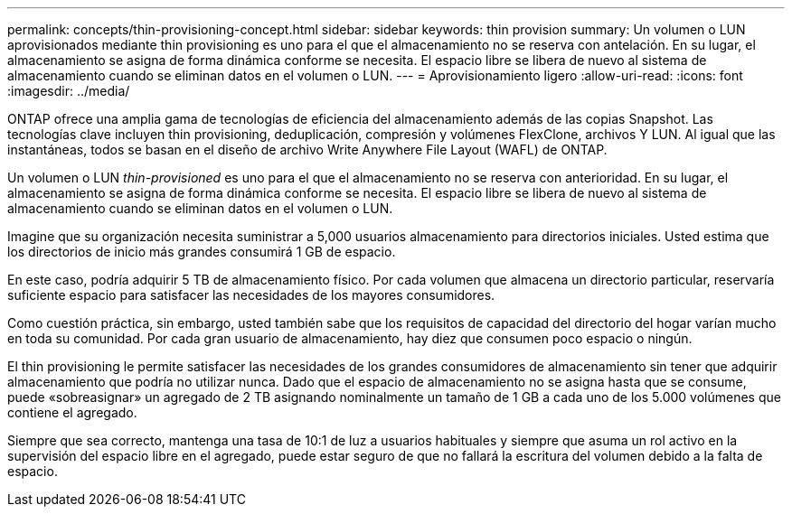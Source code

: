 ---
permalink: concepts/thin-provisioning-concept.html 
sidebar: sidebar 
keywords: thin provision 
summary: Un volumen o LUN aprovisionados mediante thin provisioning es uno para el que el almacenamiento no se reserva con antelación. En su lugar, el almacenamiento se asigna de forma dinámica conforme se necesita. El espacio libre se libera de nuevo al sistema de almacenamiento cuando se eliminan datos en el volumen o LUN. 
---
= Aprovisionamiento ligero
:allow-uri-read: 
:icons: font
:imagesdir: ../media/


[role="lead"]
ONTAP ofrece una amplia gama de tecnologías de eficiencia del almacenamiento además de las copias Snapshot. Las tecnologías clave incluyen thin provisioning, deduplicación, compresión y volúmenes FlexClone, archivos Y LUN. Al igual que las instantáneas, todos se basan en el diseño de archivo Write Anywhere File Layout (WAFL) de ONTAP.

Un volumen o LUN _thin-provisioned_ es uno para el que el almacenamiento no se reserva con anterioridad. En su lugar, el almacenamiento se asigna de forma dinámica conforme se necesita. El espacio libre se libera de nuevo al sistema de almacenamiento cuando se eliminan datos en el volumen o LUN.

Imagine que su organización necesita suministrar a 5,000 usuarios almacenamiento para directorios iniciales. Usted estima que los directorios de inicio más grandes consumirá 1 GB de espacio.

En este caso, podría adquirir 5 TB de almacenamiento físico. Por cada volumen que almacena un directorio particular, reservaría suficiente espacio para satisfacer las necesidades de los mayores consumidores.

Como cuestión práctica, sin embargo, usted también sabe que los requisitos de capacidad del directorio del hogar varían mucho en toda su comunidad. Por cada gran usuario de almacenamiento, hay diez que consumen poco espacio o ningún.

El thin provisioning le permite satisfacer las necesidades de los grandes consumidores de almacenamiento sin tener que adquirir almacenamiento que podría no utilizar nunca. Dado que el espacio de almacenamiento no se asigna hasta que se consume, puede «sobreasignar» un agregado de 2 TB asignando nominalmente un tamaño de 1 GB a cada uno de los 5.000 volúmenes que contiene el agregado.

Siempre que sea correcto, mantenga una tasa de 10:1 de luz a usuarios habituales y siempre que asuma un rol activo en la supervisión del espacio libre en el agregado, puede estar seguro de que no fallará la escritura del volumen debido a la falta de espacio.
